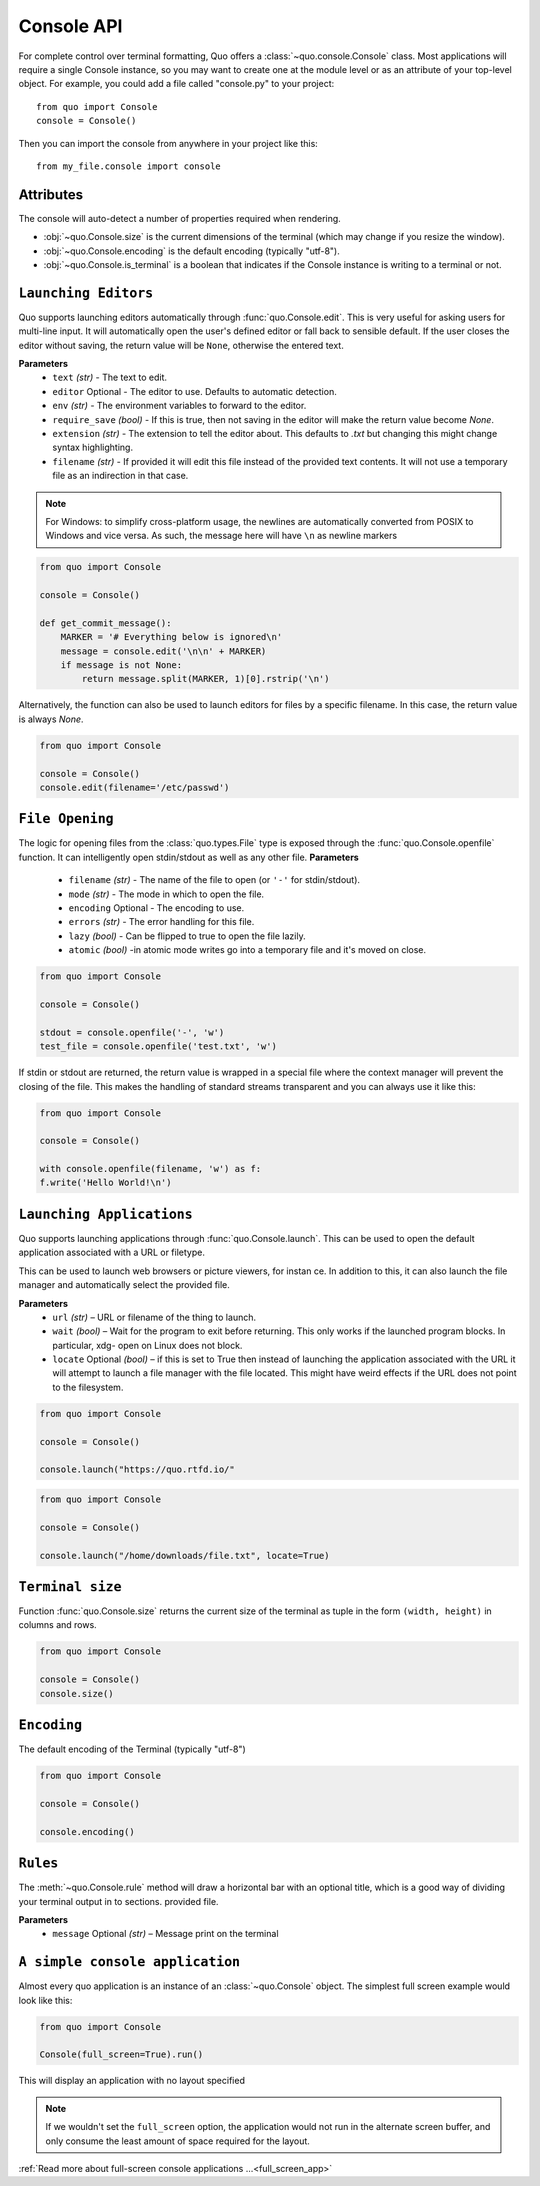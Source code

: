 .. _console:

Console API
===========

For complete control over terminal formatting, Quo offers a :class:`~quo.console.Console` class. Most applications will require a single Console instance, so you may want to create one at the module level or as an attribute of your top-level object. For example, you  could add a file called "console.py" to your project::

    from quo import Console
    console = Console()

Then you can import the console from anywhere in your project like this::

    from my_file.console import console


Attributes
----------

The console will auto-detect a number of properties required when rendering.

* :obj:`~quo.Console.size` is the current dimensions of the terminal (which may change if you resize the window).
* :obj:`~quo.Console.encoding` is the default encoding (typically "utf-8").
* :obj:`~quo.Console.is_terminal` is a boolean that indicates if the Console instance is writing to a terminal or not.


``Launching Editors``
-----------------------
Quo supports launching editors automatically through :func:`quo.Console.edit`.  This is very useful for asking users for multi-line input.  It will automatically open the user's defined editor or fall back to  sensible default.  If the user closes the editor without saving, the return value will be ``None``, otherwise the entered text.

**Parameters**
    - ``text`` *(str)* - The text to edit.
    - ``editor`` Optional - The editor to use.  Defaults to automatic                                    detection.
    - ``env`` *(str)*  - The environment variables to forward to the editor.
    - ``require_save`` *(bool)* - If this is true, then not saving in the editor  will make the return value become `None`.
    - ``extension`` *(str)* - The extension to tell the editor about.  This defaults to `.txt` but changing this might change syntax highlighting.
    - ``filename`` *(str)* - If provided it will edit this file instead of the provided text contents.  It will not use a temporary file as an indirection in that case.    

.. note::
    For Windows: to simplify cross-platform usage, the newlines are automatically converted from POSIX to Windows and vice versa.  As such, the message here will have ``\n`` as newline markers

.. code:: python

    from quo import Console

    console = Console()
    
    def get_commit_message():
        MARKER = '# Everything below is ignored\n'
        message = console.edit('\n\n' + MARKER)
        if message is not None:
            return message.split(MARKER, 1)[0].rstrip('\n')
           
Alternatively, the function can also be used to launch editors for files by a specific filename.  In this case, the return value is always `None`.

.. code:: python

    from quo import Console

    console = Console()
    console.edit(filename='/etc/passwd')


``File Opening``
-------------------
The logic for opening files from the :class:`quo.types.File` type is exposed through the :func:`quo.Console.openfile` function.  It can intelligently open stdin/stdout as well as any other file.
**Parameters**
    - ``filename`` *(str)* - The name of the file to open (or ``'-'`` for stdin/stdout).
    - ``mode`` *(str)* - The mode in which to open the file. 
    - ``encoding`` Optional - The encoding to use.
    - ``errors`` *(str)*  - The error handling for this file.
    - ``lazy`` *(bool)* - Can be flipped to true to open the file lazily.
    - ``atomic`` *(bool)* -in atomic mode writes go into a temporary file and it's moved on close.

.. code:: python

    from quo import Console

    console = Console()

    stdout = console.openfile('-', 'w')
    test_file = console.openfile('test.txt', 'w')

If stdin or stdout are returned, the return value is wrapped in a special file where the context manager will prevent the closing of the file.  This makes the handling of standard streams transparent and you can always use it like this:

.. code:: python

   from quo import Console

   console = Console()

   with console.openfile(filename, 'w') as f:
   f.write('Hello World!\n')

``Launching Applications``
---------------------------

Quo supports launching applications through :func:`quo.Console.launch`.  This
can be used to open the default application associated with a URL or filetype.

This can be used to launch web browsers or picture viewers, for instan
ce. In addition to this, it can also launch the file manager and automatically select the provided file.

**Parameters**
    - ``url`` *(str)* – URL or filename of the thing to launch.
    - ``wait`` *(bool)* – Wait for the program to exit before returning. This only works if the launched program blocks. In particular, xdg- open on Linux does not block.
      
    - ``locate`` Optional *(bool)* – if this is set to True then instead of launching the application associated with the URL it will attempt to launch a file manager with the file located. This might have weird effects if the URL does not point to the filesystem.


.. code:: python
   
   from quo import Console
  
   console = Console()
 
   console.launch("https://quo.rtfd.io/"

.. code:: python

   from quo import Console

   console = Console()

   console.launch("/home/downloads/file.txt", locate=True)

``Terminal size``
-----------------
Function :func:`quo.Console.size` returns the current size of the terminal as tuple in the form ``(width, height)`` in columns and rows.

.. code:: python

   from quo import Console

   console = Console()
   console.size()


``Encoding``
-------------
The default encoding of the Terminal (typically "utf-8")

.. code:: python

   from quo import Console

   console = Console()

   console.encoding()

``Rules``
----------

The :meth:`~quo.Console.rule` method will draw a horizontal bar with an optional title, which is a good way of dividing your terminal output in to sections.
provided file.

**Parameters**
      - ``message`` Optional *(str)* – Message print on the terminal



.. code:: python
   from quo import Console
   
   console = Console()

   console.rule("Chapter One")


.. image:: https://raw.githubusercontent.com/secretum-inc/quo/master/docs/images/rule.png



``A simple console application``
---------------------------------

Almost every quo application is an instance of an :class:`~quo.Console` object.
The simplest full screen example would look like this:

.. code:: python

  from quo import Console
 
  Console(full_screen=True).run()

This will display an application with no layout specified

.. note::

        If we wouldn't set the ``full_screen`` option, the application would not run in the alternate screen buffer, and only consume the least amount of space required for the layout.

:ref:`Read more about full-screen console applications ...<full_screen_app>`
